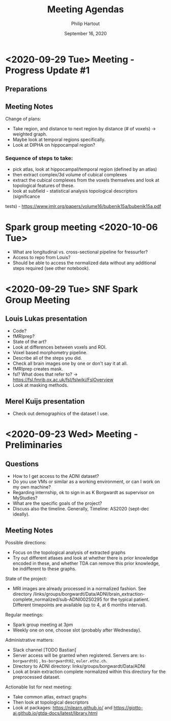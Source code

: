 #+BIND: org-export-use-babel nil
#+TITLE: Meeting Agendas
#+AUTHOR: Philip Hartout
#+EMAIL: <philip.hartout@protonmail.com>
#+DATE: September 16, 2020
#+LATEX_CLASS: article
#+LATEX_CLASS_OPTIONS:[a4paper,12pt,twoside]
#+LaTeX_HEADER:\usepackage[usenames,dvipsnames,figures]{xcolor}
#+LaTeX_HEADER:\usepackage[autostyle]{csquotes}
#+LaTeX_HEADER:\usepackage[final]{pdfpages}
#+LaTeX_HEADER:\usepackage[top=3cm, bottom=3cm, left=3cm, right=3cm]{geometry}
#+LATEX_HEADER_EXTRA:\hypersetup{colorlinks=false, linkcolor=black, citecolor=black, filecolor=black, urlcolor=black}
#+LATEX_HEADER_EXTRA:\newtheorem{definition}{Definition}[section]
#+LATEX_HEADER_EXTRA:\pagestyle{fancy}
#+LATEX_HEADER_EXTRA:\setlength{\headheight}{25pt}
#+LATEX_HEADER_EXTRA:\lhead{\textbf{Philip Hartout}}
#+LATEX_HEADER_EXTRA:\rhead{\textbf{}}
#+LATEX_HEADER_EXTRA:\rfoot{}
#+MACRO: NEWLINE @@latex:\\@@ @@html:<br>@@
#+PROPERTY: header-args :exports both :session python_emacs_session :cache :results value
#+OPTIONS: ^:nil
#+STARTUP: latexpreview
#+LATEX_COMPILER: pdflatexorg-mode restarted

* <2020-09-29 Tue> Meeting - Progress Update #1
** Preparations
** Meeting Notes
Change of plans:
- Take region, and distance to next region by distance (# of voxels)
  -> weighted graph.
- Maybe look at temporal regions specifically.
- Look at DIPHA on hippocampal region?
*** Sequence of steps to take:
- pick atlas, look at hippocampal/temporal region (defined by an atlas)
- then extract complex/3d volume of cubical complexes
- extract the cubical complexes from the voxels themselves and look at
  topological features of these.
- look at subfield - statistical analysis topological descriptors (significance
tests) - https://www.jmlr.org/papers/volume16/bubenik15a/bubenik15a.pdf



* Spark group meeting <2020-10-06 Tue>
- What are longitudinal vs. cross-sectional pipeline for fressurfer?
- Access to repo from Louis?
- Should be able to access the normalized data without any additional
  steps required (see other notebook).

* <2020-09-29 Tue> SNF Spark Group Meeting
** Louis Lukas presentation
- Code?
- fMRIprep?
- State of the art?
- Look at differences between voxels and ROI.
- Voxel based morphometry pipeline.
- Describe all of the steps you did.
- Check all brain images one by one or don't say it at all.
- fMRIprep creates mask.
- fsl? What does that refer to? ->
  https://fsl.fmrib.ox.ac.uk/fsl/fslwiki/FslOverview
- Look at masking methods.
** Merel Kuijs presentation
- Check out demographics of the dataset I use.


* <2020-09-23 Wed> Meeting - Preliminaries
** Questions
- How to I get access to the ADNI dataset?
- Do you use VMs or similar as a working environment, or can I work on
  my own machine?
- Regarding internship, ok to sign in as K Borgwardt as supervisor on MyStudies?
- What are the specific goals of the project?
- Discuss also the timeline. Generally, Timeline: AS2020 (sept-dec
  ideally).
** Meeting Notes
Possible directions:
- Focus on the topological analysis of extracted graphs
- Try out different atlases and look at whether there is prior
  knowledge encoded in these, and whether TDA can remove this prior
  knowledge, be indifferent to these graphs.

State of the project:
- MRI images are already processed in a normalized fashion. See
  directory
  /links/groups/borgwardt/Data/ADNI/brain_extraction-complete_normalized/sub-ADNI002S0295
  for the typical patient. Different timepoints are available (up to
  4, at 6 months interval).

Regular meetings:
- Spark group meeting at 3pm
- Weekly one on one, choose slot (probably after Wednesday).

Administrative matters:
- Slack channel [TODO Bastian]
- Server access will be granted when
  registered. Servers are: =bs-borgwardt01= , =bs-borgwardt02=, =euler.ethz.ch=.
- Directory to ADNI directory: links/groups/borgwardt/Data/ADNI
- Look at brain extraction complete normalized within this directory
  for the preprocessed dataset.

Actionable list for next meeting:
- Take common atlas, extract graphs
- Then look at topological descriptors
- Look at packages: https://nilearn.github.io/ and https://giotto-ai.github.io/gtda-docs/latest/library.html
